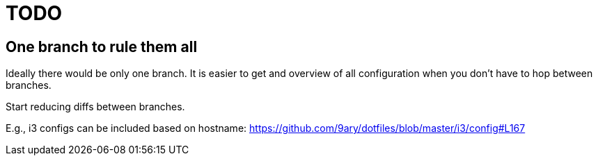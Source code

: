 = TODO

== One branch to rule them all

Ideally there would be only one branch.
It is easier to get and overview of all configuration when you don't have to hop
between branches.

Start reducing diffs between branches.

E.g., i3 configs can be included based on hostname:
https://github.com/9ary/dotfiles/blob/master/i3/config#L167

